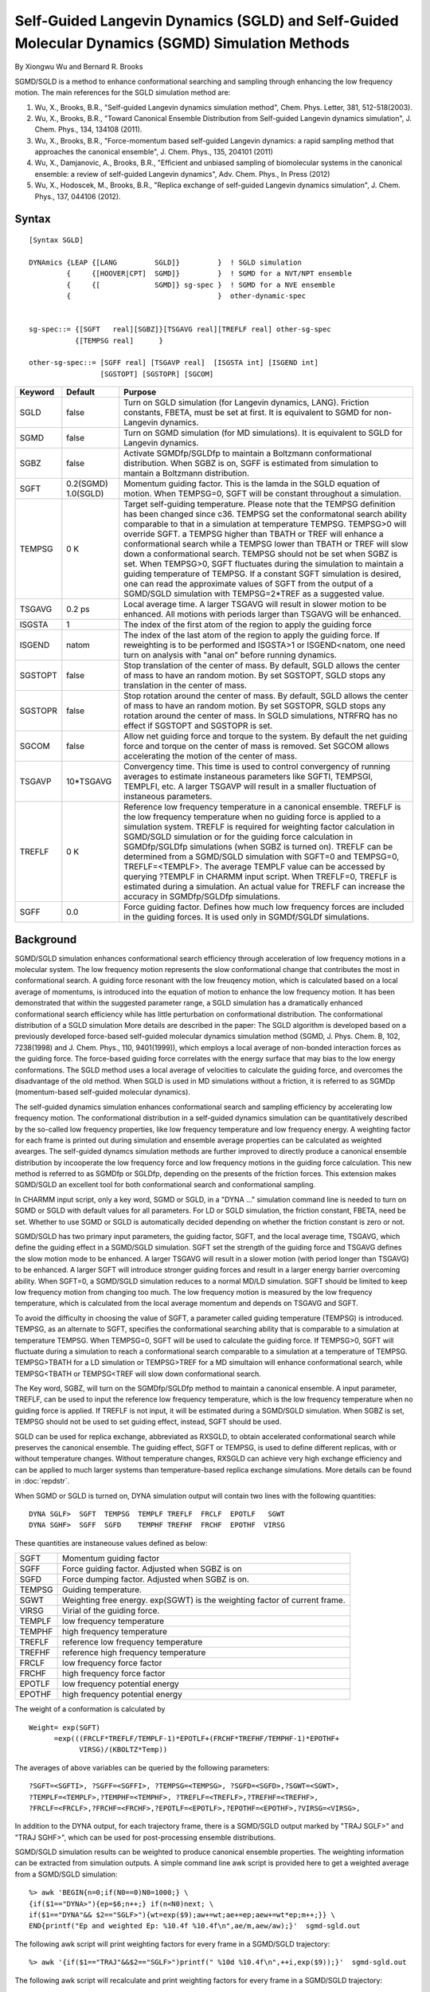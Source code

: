 .. py:module::sgld

=================================================================================================
Self-Guided Langevin Dynamics (SGLD) and Self-Guided Molecular Dynamics (SGMD) Simulation Methods
=================================================================================================

By Xiongwu Wu and Bernard R. Brooks

SGMD/SGLD is a method to enhance conformational searching and sampling
through enhancing the low frequency motion.  The main references for the
SGLD simulation method are:

(1) Wu, X., Brooks, B.R., "Self-guided Langevin dynamics simulation method", Chem. Phys. Letter, 381, 512-518(2003).
(2) Wu, X., Brooks, B.R., "Toward Canonical Ensemble Distribution from Self-guided Langevin dynamics simulation", J. Chem. Phys., 134, 134108 (2011).
(3) Wu, X., Brooks, B.R., "Force-momentum based self-guided Langevin dynamics: a rapid sampling method that approaches the canonical ensemble", J. Chem. Phys., 135, 204101 (2011)
(4) Wu, X., Damjanovic, A., Brooks, B.R., "Efficient and unbiased sampling of biomolecular systems in the canonical ensemble: a review of self-guided Langevin dynamics", Adv. Chem. Phys., In Press (2012)
(5) Wu, X., Hodoscek, M., Brooks, B.R., "Replica exchange of self-guided Langevin dynamics simulation", J. Chem. Phys., 137, 044106 (2012).

.. _sgld_syntax:

Syntax
------

::

   [Syntax SGLD]

   DYNAmics {LEAP {[LANG         SGLD]}         }  ! SGLD simulation
            {     {[HOOVER|CPT]  SGMD]}         }  ! SGMD for a NVT/NPT ensemble
            {     {[             SGMD]} sg-spec }  ! SGMD for a NVE ensemble
            {                                   }  other-dynamic-spec


   sg-spec::= {[SGFT   real][SGBZ]}[TSGAVG real][TREFLF real] other-sg-spec
              {[TEMPSG real]      }

   other-sg-spec::= [SGFF real] [TSGAVP real]  [ISGSTA int] [ISGEND int]
                    [SGSTOPT] [SGSTOPR] [SGCOM]


======== ========= ===================================================================================
Keyword  Default   Purpose
======== ========= ===================================================================================
SGLD     false     Turn on SGLD simulation (for Langevin dynamics, LANG).
                   Friction constants, FBETA, must be set at first.
                   It is equivalent to SGMD for non-Langevin dynamics.

SGMD     false     Turn on SGMD simulation (for MD simulations).
                   It is equivalent to SGLD for Langevin dynamics.

SGBZ     false     Activate SGMDfp/SGLDfp to maintain a Boltzmann conformational
                   distribution. When SGBZ is on, SGFF is estimated from
                   simulation to mantain a Boltzmann distribution.

SGFT     0.2(SGMD) Momentum guiding factor. This is the lamda in the SGLD
         1.0(SGLD) equation of motion.  When TEMPSG=0,  SGFT will be
                   constant throughout a simulation.

TEMPSG   0 K       Target self-guiding temperature. Please note that the TEMPSG
                   definition has been changed since c36. TEMPSG set the
                   conformatonal search ability comparable to that in a simulation
                   at temperature TEMPSG.  TEMPSG>0 will override SGFT. a TEMPSG
                   higher than TBATH or TREF will enhance a conformational search
                   while a TEMPSG lower than TBATH or TREF will slow down a
                   conformational search.  TEMPSG should not be set when SGBZ is set.
                   When TEMPSG>0, SGFT fluctuates during the simulation to maintain a guiding
                   temperature of TEMPSG. If a constant SGFT simulation is
                   desired, one can read the approximate values of SGFT from
                   the output of a SGMD/SGLD simulation with TEMPSG=2*TREF as a suggested value.

TSGAVG   0.2 ps    Local average time. A larger TSGAVG will result in slower
                   motion to be enhanced. All motions with periods larger than
                   TSGAVG will be enhanced.

ISGSTA   1         The index of the first atom of the region to apply the
                   guiding force

ISGEND   natom     The index of the last atom of the region to apply the
                   guiding force.  If reweighting is to be performed and ISGSTA>1 or
                   ISGEND<natom, one need turn on analysis with "anal on" before
                   running dynamics.

SGSTOPT  false     Stop translation of the center of mass.  By default, SGLD
                   allows the center of mass to have an random motion. By set
                   SGSTOPT, SGLD stops any translation in the center of mass.

SGSTOPR  false     Stop rotation around the center of mass.  By default, SGLD
                   allows the center of mass to have an random motion. By set
                   SGSTOPR, SGLD stops any rotation around the center of mass.
                   In SGLD simulations, NTRFRQ has no effect if SGSTOPT and
                   SGSTOPR is set.

SGCOM    false     Allow net guiding force and torque to the system. By default the net
                   guiding force and torque on the center of mass is removed. Set SGCOM
                   allows accelerating the motion of the center of mass.

TSGAVP   10*TSGAVG Convergency time. This time is used to control convergency of
                   running averages to estimate instaneous parameters like SGFTI,
                   TEMPSGI, TEMPLFI, etc. A larger TSGAVP will result in a smaller
                   fluctuation of instaneous parameters.

TREFLF   0 K       Reference low frequency temperature in a canonical ensemble.
                   TREFLF is the low frequency temperature when no guiding force is
                   applied to a simulation system. TREFLF is required for weighting
                   factor calculation in SGMD/SGLD simulation or for the guiding
                   force calculation in SGMDfp/SGLDfp simulations (when SGBZ is
                   turned on).  TREFLF can be determined from a SGMD/SGLD simulation
                   with SGFT=0 and TEMPSG=0, TREFLF=<TEMPLF>. The average TEMPLF value
                   can be accessed by querying ?TEMPLF in CHARMM input script.
                   When TREFLF=0, TREFLF is estimated during a simulation. An actual
                   value for TREFLF can increase the accuracy in SGMDfp/SGLDfp simulations.

SGFF     0.0       Force guiding factor. Defines how much low frequency forces are included
                   in the guiding forces. It is used only in SGMDf/SGLDf simulations.
======== ========= ===================================================================================

.. _sgld_background:

Background
----------

SGMD/SGLD simulation enhances conformational search efficiency through
acceleration of low frequency motions in a molecular system.  The low frequency
motion represents the slow conformational change that contributes the most
in conformational search.  A guiding force resonant with the low freuqency
motion, which is calculated based on a local average of momentums, is introduced
into the equation of motion to enhance the low frequency motion.  It has been
demonstrated that within the suggested parameter range, a SGLD simulation
has a dramatically enhanced conformational search efficiency while has little
perturbation on conformational distribution.  The conformational distribution of
a SGLD simulation More details are described in
the paper: The SGLD algorithm is developed based on a previously developed
force-based self-guided molecular dynamics simulation method (SGMD,
J. Phys. Chem. B, 102, 7238(1998) and J. Chem. Phys., 110, 9401(1999)), which
employs a local average of non-bonded interaction forces as the guiding force.
The force-based guiding force correlates with the energy surface that may
bias to the low energy conformations.  The SGLD method uses a local
average of velocities to calculate the guiding force, and overcomes the
disadvantage of the old method.  When SGLD is used in MD simulations without
a friction, it is referred to as SGMDp (momentum-based self-guided molecular
dynamics).

The self-guided dynamics simulation enhances conformational search and sampling
efficiency by accelerating low frequency motion.  The conformational distribution in
a self-guided dynamics simulation can be quantitatively described by the so-called
low frequency properties, like low frequency temperature and low frequency energy.
A weighting factor for each frame is printed out during simulation and ensemble average
properties can be calculated as weighted avearges.  The self-guided dynamcs simulation
methods are further improved to directly produce a canonical ensemble distribution
by incooperate the low frequency force and low frequency motions in the guiding
force calculation.  This new method is referred to as SGMDfp or SGLDfp, depending on
the presents of the friction forces. This extension makes SGMD/SGLD an excellent tool
for both conformational search and conformational sampling.

In CHARMM input script, only a key word, SGMD or SGLD, in a "DYNA ..."
simulation command line is needed to turn on SGMD or SGLD with default values
for all parameters.  For LD or SGLD simulation, the friction constant, FBETA,
need be set.  Whether to use SGMD or SGLD is automatically decided depending on
whether the friction constant is zero or not.

SGMD/SGLD has two primary input parameters, the guiding factor, SGFT, and
the local average time, TSGAVG, which define the guiding effect in a SGMD/SGLD
simulation. SGFT set the strength of the guiding force and TSGAVG defines the
slow motion mode to be enhanced. A larger TSGAVG will result in a slower
motion (with period longer than TSGAVG) to be enhanced.  A larger SGFT will
introduce stronger guiding forces and result in a larger energy barrier
overcoming ability.  When SGFT=0, a SGMD/SGLD simulation reduces to a normal
MD/LD simulation.  SGFT should be limited to keep low frequency motion from changing
too much.  The low frequency motion is measured by the low frequency temperature,
which is calculated from the local average momentum and depends on TSGAVG and SGFT.

To avoid the difficulty in choosing the value of SGFT, a parameter
called guiding temperature (TEMPSG) is introduced. TEMPSG, as an alternate
to SGFT, specifies the conformational searching ability that is comparable to
a simulation at temperature TEMPSG. When TEMPSG=0, SGFT will be used to calculate
the guiding force.  If TEMPSG>0, SGFT will fluctuate during a simulation to
reach a conformational search comparable to a simulation at a temperature of TEMPSG.
TEMPSG>TBATH for a LD simulation or TEMPSG>TREF for a MD simultaion will enhance
conformational search, while TEMPSG<TBATH or TEMPSG<TREF will slow down conformational
search.

The Key word, SGBZ, will turn on the SGMDfp/SGLDfp method to maintain a
canonical ensemble. A input parameter, TREFLF, can be used to input
the reference low frequency temperature, which is the low frequency temperature
when no guiding force is applied. If TREFLF is not input, it will be estimated
during a SGMD/SGLD simulation. When SGBZ is set, TEMPSG should not be used to set
guiding effect, instead, SGFT should be used.

SGLD can be used for replica exchange, abbreviated as RXSGLD, to obtain
accelerated conformational search while preserves the canonical ensemble.  The guiding
effect, SGFT or TEMPSG, is used to define different replicas, with or without
temperature changes.  Without temperature changes, RXSGLD can achieve very high
exchange efficiency and can be applied to much larger systems than temperature-based
replica exchange simulations.  More details can be found in :doc:`repdstr`.

When SGMD or SGLD is turned on, DYNA simulation output will contain
two lines with the following quantities:

::

   DYNA SGLF>  SGFT  TEMPSG  TEMPLF TREFLF  FRCLF  EPOTLF   SGWT
   DYNA SGHF>  SGFF  SGFD    TEMPHF TREFHF  FRCHF  EPOTHF  VIRSG

These quantities are instaneouse values defined as below:

========== =============================================================================
SGFT       Momentum guiding factor
SGFF       Force guiding factor. Adjusted when SGBZ is on
SGFD       Force dumping factor. Adjusted when SGBZ is on.
TEMPSG     Guiding temperature.
SGWT       Weighting free energy.  exp(SGWT) is the weighting factor of current frame.
VIRSG      Virial of the guiding force.
TEMPLF     low frequency temperature
TEMPHF     high frequency temperature
TREFLF     reference low frequency temperature
TREFHF     reference high frequency temperature
FRCLF      low frequency force factor
FRCHF      high frequency force factor
EPOTLF     low frequency potential energy
EPOTHF     high frequency potential energy
========== =============================================================================

The weight of a conformation is calculated by

::

   Weight= exp(SGFT)
         =exp(((FRCLF*TREFLF/TEMPLF-1)*EPOTLF+(FRCHF*TREFHF/TEMPHF-1)*EPOTHF+
               VIRSG)/(KBOLTZ*Temp))

The averages of above variables can be queried by the following
parameters:

::

   ?SGFT=<SGFTI>, ?SGFF=<SGFFI>, ?TEMPSG=<TEMPSG>, ?SGFD=<SGFD>,?SGWT=<SGWT>,
   ?TEMPLF=<TEMPLF>,?TEMPHF=<TEMPHF>, ?TREFLF=<TREFLF>,?TREFHF=<TREFHF>,
   ?FRCLF=<FRCLF>,?FRCHF=<FRCHF>,?EPOTLF=<EPOTLF>,?EPOTHF=<EPOTHF>,?VIRSG=<VIRSG>,

In addition to the DYNA output, for each trajectory frame, there is a
SGMD/SGLD output marked by "TRAJ SGLF>" and "TRAJ SGHF>", which can be used for
post-processing ensemble distributions.

SGMD/SGLD simulation results can be weighted to produce canonical ensemble
properties. The weighting information can be extracted from simulation outputs.
A simple command line awk script is provided here to get a weighted average
from a SGMD/SGLD simulation:

::

   %> awk 'BEGIN{n=0;if(N0==0)N0=1000;} \
   {if($1=="DYNA>"){ep=$6;n++;} if(n<N0)next; \
   if($1=="DYNA"&& $2=="SGLF>"){wt=exp($9);aw+=wt;ae+=ep;aew+=wt*ep;m++;}} \
   END{printf("Ep and weighted Ep: %10.4f %10.4f\n",ae/m,aew/aw);}'  sgmd-sgld.out


The following awk script will print weighting factors for every frame in
a SGMD/SGLD trajectory:

::

   %> awk '{if($1=="TRAJ"&&$2=="SGLF>")printf(" %10d %10.4f\n",++i,exp($9));}'  sgmd-sgld.out

The following awk script will recalculate and print weighting factors for every frame in
a SGMD/SGLD trajectory:

::

   %> cat >sgwt.awk
   BEGIN{n=0;if(TEMP==0)TEMP=300;kt=0.001987*TEMP;if(N0==0)N0=10;} \
   {if($1=="TRAJ"&&$2=="SGLF>"){templf=$5;treflf=$6;frclf=$7;epotlf=$8;sgwt=$9;} \
   if($1=="TRAJ"&&$2=="SGHF>"){temphf=$5;trefhf=$6;frchf=$7;epothf=$8;virsg=$9; \
   eplfs[n]=epotlf;ephfs[n]=epothf;virs[n]=virsg;n++;if(n<N0)next; \
   avgtlf+=templf;avgrlf+=treflf;avgflf+=frclf;avgelf+=epotlf; \
   avgthf+=temphf;avgrhf+=trefhf;avgfhf+=frchf;avgehf+=epothf;avgvir+=virsg;}} \
   END{m=n-N0;avgtlf/=m;avgrlf/=m;avgflf/=m;avgelf/=m; \
   avgthf/=m;avgrhf/=m;avgfhf/=m;avgehf/=m;avgvir/=m; \
   if(TREFLF>0){avgrlf=TREFLF;avgrhf=TEMP-TREFLF;} if(TREFHF==0){avgthf=TEMP-avgtlf;} \
   for(i=0;i<n;i++){ \
   wt=exp(((avgflf*avgrlf/avgtlf-1)*(eplfs[i]-avgelf)+(avgfhf*avgrhf/avgthf-1)*(ephfs[i]-avgehf)+virs[i]-avgvir)/kt); \
   printf(" %6d  %10.4f\n", i+1,wt);}}

   EOF

Run awk with above script can produce weighting factor for each frame in the trajectory file:

::

   %> awk -f sgwt.awk -v N0=100 -v TREFLF=8.5 -v TEMP=400  sgmd-sgld.out

Here, N0 is equilibrium frame number (default 10), TEMP is simulation temperature (default is 300K),
and :chm:`TREFLF` is the reference low frequency temperature (default is the estimated value from simulation).


.. _sgld_examples:

Examples
--------


1) SGMD simulation with default setting.

   ::

      ! Perform SGMD simulation
      DYNA  LEAP  STRT  CPT NSTE 1000000 TIME 0.002  -
         IPRFRQ 10000 ISVFRQ 1000 IHTFRQ 0 IEQFRQ 0 INBFRQ 10 IHBFRQ 0 -
         IUNREA -1 IUNWRI 31 IUNCRD 32 IUNVEL 33 KUNIT -1 -
         NSAVC 1000 NSAVV 00 NPRINT 1000 ISEED 314159 -
         SGMD   -
         TCON  TCOU  0.1  TREF  300 FIRST 260 -
         NBXMOD 5  ATOM CDIEL VATOM VDISTANCE EIPS VIPS PXYZ  -
         CUTNB 12.0  CTOFNB 10.0  EPS 1.0  E14FAC 1.0  WMIN 1.0

2) SGLD simulation with default setting.

   ::

      ! Set friction forces
      SCAL FBETA SET 1.0 SELE ALL END

      ! Perform SGLD simulation
      DYNA LANG LEAP  STRT  NSTE 1000000 TIME 0.002  -
         IPRFRQ 10000 ISVFRQ 1000 IHTFRQ 0 IEQFRQ 0 INBFRQ 10 IHBFRQ 0 -
         IUNREA -1 IUNWRI 31 IUNCRD 32 IUNVEL 33 KUNIT -1 -
         NSAVC 1000 NSAVV 00 NPRINT 1000 ISEED 314159 -
         SGLD   -
         TBATH 300   FIRST 260 -
         NBXMOD 5  ATOM CDIEL VATOM VDISTANCE EIPS VIPS PXYZ  -
         CUTNB 12.0  CTOFNB 10.0  EPS 1.0  E14FAC 1.0  WMIN 1.0

3) SGLD simulation with a constant guiding factor.

   ::

      ! Set friction forces
      SCAL FBETA SET 1.0 SELE ALL END

      ! Perform SGLD simulation
      DYNA LANG LEAP  STRT  NSTE 1000000 TIME 0.002  -
         IPRFRQ 10000 ISVFRQ 1000 IHTFRQ 0 IEQFRQ 0 INBFRQ 10 IHBFRQ 0 -
         IUNREA -1 IUNWRI 31 IUNCRD 32 IUNVEL 33 KUNIT -1 -
         NSAVC 1000 NSAVV 00 NPRINT 1000 ISEED 314159 -
         SGLD  TSGAVG 0.2 SGFT 1.0 -
         TBATH 300   FIRST 260 -
         NBXMOD 5  ATOM CDIEL VATOM VDISTANCE EIPS VIPS PXYZ  -
         CUTNB 12.0  CTOFNB 10.0  EPS 1.0  E14FAC 1.0  WMIN 1.0

4) SGLD simulation with a guiding temperature of 500 K (to reach a searching ability comparable to a 500 K high temperature simulation).

   ::

      ! Set friction forces
      SCAL FBETA SET 1.0 SELE ALL END

      ! Perform SGLD simulation
      DYNA LANG LEAP  STRT  NSTE 1000000 TIME 0.002  -
         IPRFRQ 10000 ISVFRQ 1000 IHTFRQ 0 IEQFRQ 0 INBFRQ 10 IHBFRQ 0 -
         IUNREA -1 IUNWRI 31 IUNCRD 32 IUNVEL 33 KUNIT -1 -
         NSAVC 1000 NSAVV 00 NPRINT 1000 ISEED 314159 -
         SGLD  TSGAVG 0.2 TEMPSG 500 -
         TBATH 300   FIRST 260 -
         NBXMOD 5  ATOM CDIEL VATOM VDISTANCE EIPS VIPS PXYZ  -
         CUTNB 12.0  CTOFNB 10.0  EPS 1.0  E14FAC 1.0  WMIN 1.0

5) SGLDfp simulation with a constant guiding factor and to maintain ensemble distribution.

   ::

      ! Set friction forces
      SCAL FBETA SET 1.0 SELE ALL END

      DYNA LANG LEAP  STRT  NSTE 1000000 TIME 0.002  -
         IPRFRQ 10000 ISVFRQ 1000 IHTFRQ 0 IEQFRQ 0 INBFRQ 10 IHBFRQ 0 -
         IUNREA -1 IUNWRI 31 IUNCRD 32 IUNVEL 33 KUNIT -1 -
         NSAVC 1000 NSAVV 00 NPRINT 1000 ISEED 314159 -
         SGLD  SGBZ TSGAVG 0.2  SGFT 1.0 -
         TBATH 300   FIRST 260 -
         NBXMOD 5  ATOM CDIEL VATOM VDISTANCE EIPS VIPS PXYZ  -
         CUTNB 12.0  CTOFNB 10.0  EPS 1.0  E14FAC 1.0  WMIN 1.0

